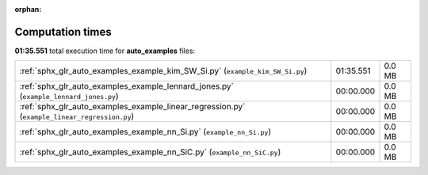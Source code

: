 
:orphan:

.. _sphx_glr_auto_examples_sg_execution_times:

Computation times
=================
**01:35.551** total execution time for **auto_examples** files:

+-----------------------------------------------------------------------------------------------+-----------+--------+
| :ref:`sphx_glr_auto_examples_example_kim_SW_Si.py` (``example_kim_SW_Si.py``)                 | 01:35.551 | 0.0 MB |
+-----------------------------------------------------------------------------------------------+-----------+--------+
| :ref:`sphx_glr_auto_examples_example_lennard_jones.py` (``example_lennard_jones.py``)         | 00:00.000 | 0.0 MB |
+-----------------------------------------------------------------------------------------------+-----------+--------+
| :ref:`sphx_glr_auto_examples_example_linear_regression.py` (``example_linear_regression.py``) | 00:00.000 | 0.0 MB |
+-----------------------------------------------------------------------------------------------+-----------+--------+
| :ref:`sphx_glr_auto_examples_example_nn_Si.py` (``example_nn_Si.py``)                         | 00:00.000 | 0.0 MB |
+-----------------------------------------------------------------------------------------------+-----------+--------+
| :ref:`sphx_glr_auto_examples_example_nn_SiC.py` (``example_nn_SiC.py``)                       | 00:00.000 | 0.0 MB |
+-----------------------------------------------------------------------------------------------+-----------+--------+
